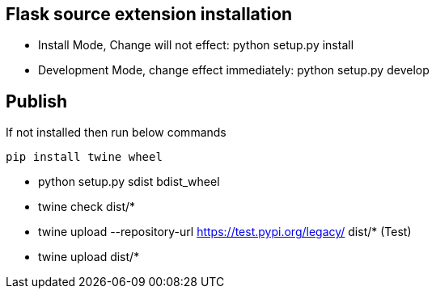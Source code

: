 

== Flask source extension installation
* Install Mode, Change will not effect: python setup.py install
* Development Mode, change effect immediately: python setup.py develop


== Publish
If not installed then run below commands
```bash
pip install twine wheel
```

* python setup.py sdist bdist_wheel
* twine check dist/*
* twine upload --repository-url https://test.pypi.org/legacy/ dist/*   (Test)
* twine upload dist/*
